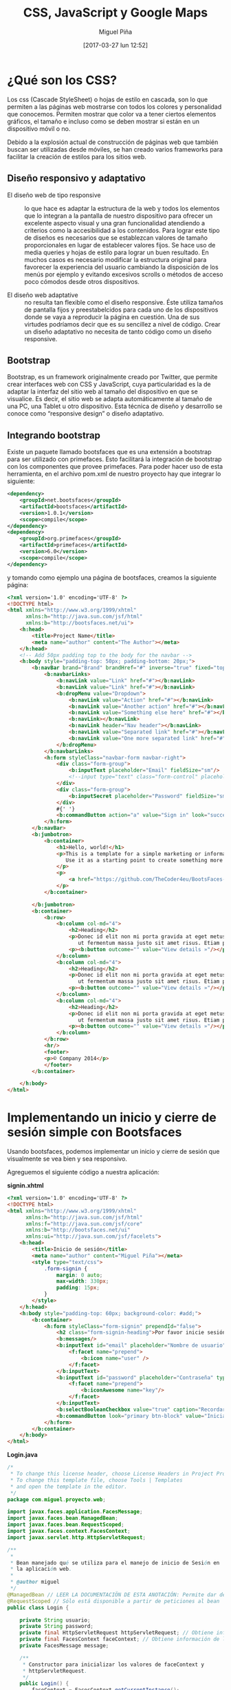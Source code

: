 #+title: CSS, JavaScript y Google Maps
#+author: Miguel Piña
#+date: [2017-03-27 lun 12:52]


* ¿Qué son los CSS?

Los css (Cascade StyleSheet) o hojas de estilo en cascada, son lo que permiten a
las páginas web mostrarse con todos los colores y personalidad que
conocemos. Permiten mostrar que color va a tener ciertos elementos gráficos, el
tamaño e incluso como se deben mostrar si están en un dispositivo móvil o no.

Debido a la explosión actual de construcción de páginas web que también buscan
ser utilizadas desde móviles, se han creado varios frameworks para facilitar la
creación de estilos para los sitios web.

** Diseño responsivo y adaptativo

- El diseño web de tipo responsive :: lo que hace es adaptar la estructura de la
     web y todos los elementos que lo integran a la pantalla de nuestro
     dispositivo para ofrecer un excelente aspecto visual y una gran
     funcionalidad atendiendo a criterios como la accesibilidad a los
     contenidos. Para lograr este tipo de diseños es necesarios que se
     establezcan valores de tamaño proporcionales en lugar de establecer valores
     fijos. Se hace uso de media queries y hojas de estilo para lograr un buen
     resultado. En muchos casos es necesario modificar la estructura original
     para favorecer la experiencia del usuario cambiando la disposición de los
     menús por ejemplo y evitando excesivos scrolls o métodos de acceso poco
     cómodos desde otros dispositivos.

- El diseño web adaptative :: no resulta tan flexible como el diseño
     responsive. Éste utiliza tamaños de pantalla fijos y preestabelcidos para
     cada uno de los dispositivos donde se vaya a reproducir la página en
     cuestión. Una de sus virtudes podríamos decir que es su sencillez a nivel
     de código. Crear un diseño adaptativo no necesita de tanto código como un
     diseño responsive.

** Bootstrap

Bootstrap, es un framework originalmente creado por Twitter, que permite crear
interfaces web con CSS y JavaScript, cuya particularidad es la de adaptar la
interfaz del sitio web al tamaño del dispositivo en que se visualice. Es decir,
el sitio web se adapta automáticamente al tamaño de una PC, una Tablet u otro
dispositivo. Esta técnica de diseño y desarrollo se conoce como “responsive
design” o diseño adaptativo.

** Integrando bootstrap

Existe un paquete llamado bootsfaces que es una extensión a bootstrap para ser
utilizado con primefaces. Esto facilitará la integración de bootstrap con los
componentes que provee primefaces. Para poder hacer uso de esta herramienta, en
el archivo pom.xml de nuestro proyecto hay que integrar lo siguiente:

#+begin_src xml
<dependency>
    <groupId>net.bootsfaces</groupId>
    <artifactId>bootsfaces</artifactId>
    <version>1.0.1</version>
    <scope>compile</scope>
</dependency>
<dependency>
    <groupId>org.primefaces</groupId>
    <artifactId>primefaces</artifactId>
    <version>6.0</version>
    <scope>compile</scope>
</dependency>
#+end_src

y tomando como ejemplo una página de bootsfaces, creamos la siguiente página:

#+begin_src html
<?xml version='1.0' encoding='UTF-8' ?>
<!DOCTYPE html>
<html xmlns="http://www.w3.org/1999/xhtml"
      xmlns:h="http://java.sun.com/jsf/html"
      xmlns:b="http://bootsfaces.net/ui">
    <h:head>
        <title>Project Name</title>
        <meta name="author" content="The Author"></meta>
    </h:head>
    <!-- Add 50px padding top to the body for the navbar -->
    <h:body style="padding-top: 50px; padding-bottom: 20px;">
        <b:navBar brand="Brand" brandHref="#" inverse="true" fixed="top">
            <b:navbarLinks>
                <b:navLink value="Link" href="#"></b:navLink>
                <b:navLink value="Link" href="#"></b:navLink>
                <b:dropMenu value="Dropdown">
                    <b:navLink value="Action" href="#"></b:navLink>
                    <b:navLink value="Another action" href="#"></b:navLink>
                    <b:navLink value="Something else here" href="#"></b:navLink>
                    <b:navLink></b:navLink>
                    <b:navLink header="Nav header"></b:navLink>
                    <b:navLink value="Separated link" href="#"></b:navLink>
                    <b:navLink value="One more separated link" href="#"></b:navLink>
                </b:dropMenu>
            </b:navbarLinks>
            <h:form styleClass="navbar-form navbar-right">
                <div class="form-group">
                    <b:inputText placeholder="Email" fieldSize="sm"/>
                    <!--input type="text" class="form-control" placeholder="Search"/-->
                </div>
                <div class="form-group">
                    <b:inputSecret placeholder="Password" fieldSize="sm"/>
                </div>
                #{' '}
                <b:commandButton action="a" value="Sign in" look="success" icon="chevron-right" iconAlign="right"/>
            </h:form>
        </b:navBar>
        <b:jumbotron>
            <b:container>
                <h1>Hello, world!</h1>
                <p>This is a template for a simple marketing or informational website. It includes a large callout called a jumbotron and three supporting pieces of content.
                   Use it as a starting point to create something more unique.
                </p>
                <p>
                    <a href="https://github.com/TheCoder4eu/BootsFaces-examples/blob/master/src/main/webapp/jumbotron.xhtml" class="btn btn-lg btn-info">View Page Source »</a>
                </p>
            </b:container>

        </b:jumbotron>
        <b:container>
            <b:row>
                <b:column col-md="4">
                    <h2>Heading</h2>
                    <p>Donec id elit non mi porta gravida at eget metus. Fusce dapibus, tellus ac cursus commodo, tortor mauris condimentum nibh,
                       ut fermentum massa justo sit amet risus. Etiam porta sem malesuada magna mollis euismod. Donec sed odio dui. </p>
                    <p><b:button outcome="" value="View details »"/></p>
                </b:column>
                <b:column col-md="4">
                    <h2>Heading</h2>
                    <p>Donec id elit non mi porta gravida at eget metus. Fusce dapibus, tellus ac cursus commodo, tortor mauris condimentum nibh,
                       ut fermentum massa justo sit amet risus. Etiam porta sem malesuada magna mollis euismod. Donec sed odio dui. </p>
                    <p><b:button outcome="" value="View details »"/></p>
                </b:column>
                <b:column col-md="4">
                    <h2>Heading</h2>
                    <p>Donec id elit non mi porta gravida at eget metus. Fusce dapibus, tellus ac cursus commodo, tortor mauris condimentum nibh,
                       ut fermentum massa justo sit amet risus. Etiam porta sem malesuada magna mollis euismod. Donec sed odio dui. </p>
                    <p><b:button outcome="" value="View details »"/></p>
                </b:column>
            </b:row>
            <hr/>
            <footer>
            <p>© Company 2014</p>
            </footer>
        </b:container>

    </h:body>
</html>
#+end_src

* Implementando un inicio y cierre de sesión simple con Bootsfaces

Usando bootsfaces, podemos implementar un inicio y cierre de sesión que
visualmente se vea bien y sea responsivo.

Agreguemos el siguiente código a nuestra aplicación:

*signin.xhtml*
#+begin_src html
  <?xml version='1.0' encoding='UTF-8' ?>
  <!DOCTYPE html>
  <html xmlns="http://www.w3.org/1999/xhtml"
        xmlns:h="http://java.sun.com/jsf/html"
        xmlns:f="http://java.sun.com/jsf/core"
        xmlns:b="http://bootsfaces.net/ui"
        xmlns:ui="http://java.sun.com/jsf/facelets">
      <h:head>
          <title>Inicio de sesión</title>
          <meta name="author" content="Miguel Piña"></meta>
          <style type="text/css">
              .form-signin {
                  margin: 0 auto;
                  max-width: 330px;
                  padding: 15px;
              }
          </style>
      </h:head>
      <h:body style="padding-top: 60px; background-color: #add;">
          <b:container>
              <h:form styleClass="form-signin" prependId="false">
                  <h2 class="form-signin-heading">Por favor inicie sesión</h2>
                  <b:messages/>
                  <b:inputText id="email" placeholder="Nombre de usuario" value="#{login.usuario}">
                      <f:facet name="prepend">
                          <b:icon name="user" />
                      </f:facet>
                  </b:inputText>
                  <b:inputText id="password" placeholder="Contraseña" type="password" value="#{login.password}">
                      <f:facet name="prepend">
                          <b:iconAwesome name="key"/>
                      </f:facet>
                  </b:inputText>
                  <b:selectBooleanCheckbox value="true" caption="Recordarme"/>
                  <b:commandButton look="primary btn-block" value="Iniciar sesión" icon="log-in" size="lg" action="#{login.login()}"/>
              </h:form>
          </b:container>
      </h:body>
  </html>
#+end_src

*Login.java*

#+begin_src java
  /*
   * To change this license header, choose License Headers in Project Properties.
   * To change this template file, choose Tools | Templates
   * and open the template in the editor.
   */
  package com.miguel.proyecto.web;

  import javax.faces.application.FacesMessage;
  import javax.faces.bean.ManagedBean;
  import javax.faces.bean.RequestScoped;
  import javax.faces.context.FacesContext;
  import javax.servlet.http.HttpServletRequest;

  /**
   *
   * Bean manejado qué se utiliza para el manejo de inicio de Sesión en
   * la aplicación web.
   *
   * @author miguel
   */
  @ManagedBean // LEER LA DOCUMENTACIÖN DE ESTA ANOTACIÓN: Permite dar de alta al bean en la aplicación
  @RequestScoped // Sólo está disponible a partir de peticiones al bean
  public class Login {

      private String usuario;
      private String password;
      private final HttpServletRequest httpServletRequest; // Obtiene información de todas las peticiones de usuario.
      private final FacesContext faceContext; // Obtiene información de la aplicación
      private FacesMessage message;

      /**
       * Constructor para inicializar los valores de faceContext y
       * httpServletRequest.
       */
      public Login() {
          faceContext = FacesContext.getCurrentInstance();
          httpServletRequest = (HttpServletRequest) faceContext.getExternalContext().getRequest();
      }

      /**
       * Obtiene el nombre de usuario.
       *
       * @return El nombre de usuario.
       */
      public String getUsuario() {
          return usuario;
      }

      /**
       * Establece el nombre de usuario.
       *
       * @param usuario El nombre de usuario a establecer.
       */
      public void setUsuario(String usuario) {
          this.usuario = usuario;
      }

      /**
       * Regresa la contraseña del usuario.
       *
       * @return La contraseña del usuario.
       */
      public String getPassword() {
          return password;
      }

      /**
       * Establece la contraseña del usuario.
       *
       * @param contrasena La contraseña del usuario a establecer.
       */
      public void setPassword(String password) {
          this.password = password;
      }

      /**
       * Método encargado de validar el inicio de sesión.
       *
       * @return El nombre de la vista que va a responder.
       */
      public String login() {
          if (usuario.equalsIgnoreCase("miguel") && password.equalsIgnoreCase("password")) {
              httpServletRequest.getSession().setAttribute("sessionUsuario", usuario);
              message = new FacesMessage(FacesMessage.SEVERITY_INFO, "Acceso Correcto", null);
              faceContext.addMessage(null, message);
              return "acceso";
          }
          message = new FacesMessage(FacesMessage.SEVERITY_ERROR, "Usuario o contraseña incorrecto", null);
          faceContext.addMessage(null, message);
          return "signin";
      }

  }

#+end_src

*acceso.xhtml*

#+begin_src html
<?xml version='1.0' encoding='UTF-8' ?>
<!DOCTYPE html PUBLIC "-//W3C//DTD XHTML 1.0 Transitional//EN" "http://www.w3.org/TR/xhtml1/DTD/xhtml1-transitional.dtd">
<html xmlns="http://www.w3.org/1999/xhtml"
      xmlns:h="http://xmlns.jcp.org/jsf/html"
      xmlns:b="http://bootsfaces.net/ui">
  <h:head>
    <title>Acceso concedido</title>
    <link rel="stylesheet" href="cssFormulario.css"/>
  </h:head>
  <h:body style="padding-top: 60px; background-color: #add;">
    <b:jumbotron>
      <b:container>
        <h2>Inicio</h2>
        <p><b:messages/></p>
        <p><h:outputLabel value="Ingreso con el usuario: "/><b:label text="#{logout.usuario}" severity="info"/></p>
        <h:form>
          <section class="seccionBotones">
            <b:commandButton value="cerrar session" action="#{logout.cerrarSession()}"/>
          </section>
        </h:form>
      </b:container>
    </b:jumbotron>

  </h:body>
</html>
#+end_src

*Logout.java*

#+begin_src java
  /*
   * To change this license header, choose License Headers in Project Properties.
   * To change this template file, choose Tools | Templates
   * and open the template in the editor.
   */
  package com.miguel.proyecto.web;

  import javax.faces.application.FacesMessage;
  import javax.faces.bean.ManagedBean;
  import javax.faces.bean.RequestScoped;
  import javax.faces.context.FacesContext;
  import javax.servlet.http.HttpServletRequest;

  /**
   * Managed Bean para manejar el cierre de sesión de la aplicación.
   */
  @ManagedBean // LEER LA DOCUMENTACIÖN DE ESTA ANOTACIÓN: Permite dar de alta al bean en la aplicación
  @RequestScoped // Sólo está disponible a partir de peticiones al bean
  public class Logout {

      private String usuario; // Representa el nombre de usuario.
      private final HttpServletRequest httpServletRequest; // Obtiene información de todas las peticiones de usuario.
      private final FacesContext faceContext; // Obtiene información de la aplicación
      private FacesMessage message; // Permite el envio de mensajes entre el bean y la vista.

      /**
       * Constructor para inicializar los valores de faceContext y
       * httpServletRequest, además de la sesión de usuario.
       */
      public Logout() {
          faceContext = FacesContext.getCurrentInstance();
          httpServletRequest = (HttpServletRequest) faceContext.getExternalContext().getRequest();
          if (httpServletRequest.getSession().getAttribute("sessionUsuario") != null) {
              usuario = httpServletRequest.getSession().getAttribute("sessionUsuario").toString();
          }
      }

      /**
       * Método encargado de cerrar la sesión de la aplicación.
       *
       * @return El nombre de la vista que va a responder.
       */
      public String cerrarSession() {
          httpServletRequest.getSession().removeAttribute("sessionUsuario");
          message = new FacesMessage(FacesMessage.SEVERITY_INFO, "Session cerrada correctamente", null);
          faceContext.addMessage(null, message);
          return "signin";
      }

      /**
       * Regresa el nombre de usuario.
       *
       * @return El nombre de usuario.
       */
      public String getUsuario() {
          return usuario;
      }

      /**
       * Establece el nombre de usuario.
       *
       * @param usuario El nombre de usuario a establecer.
       */
      public void setUsuario(String usuario) {
          this.usuario = usuario;
      }

  }
#+end_src

